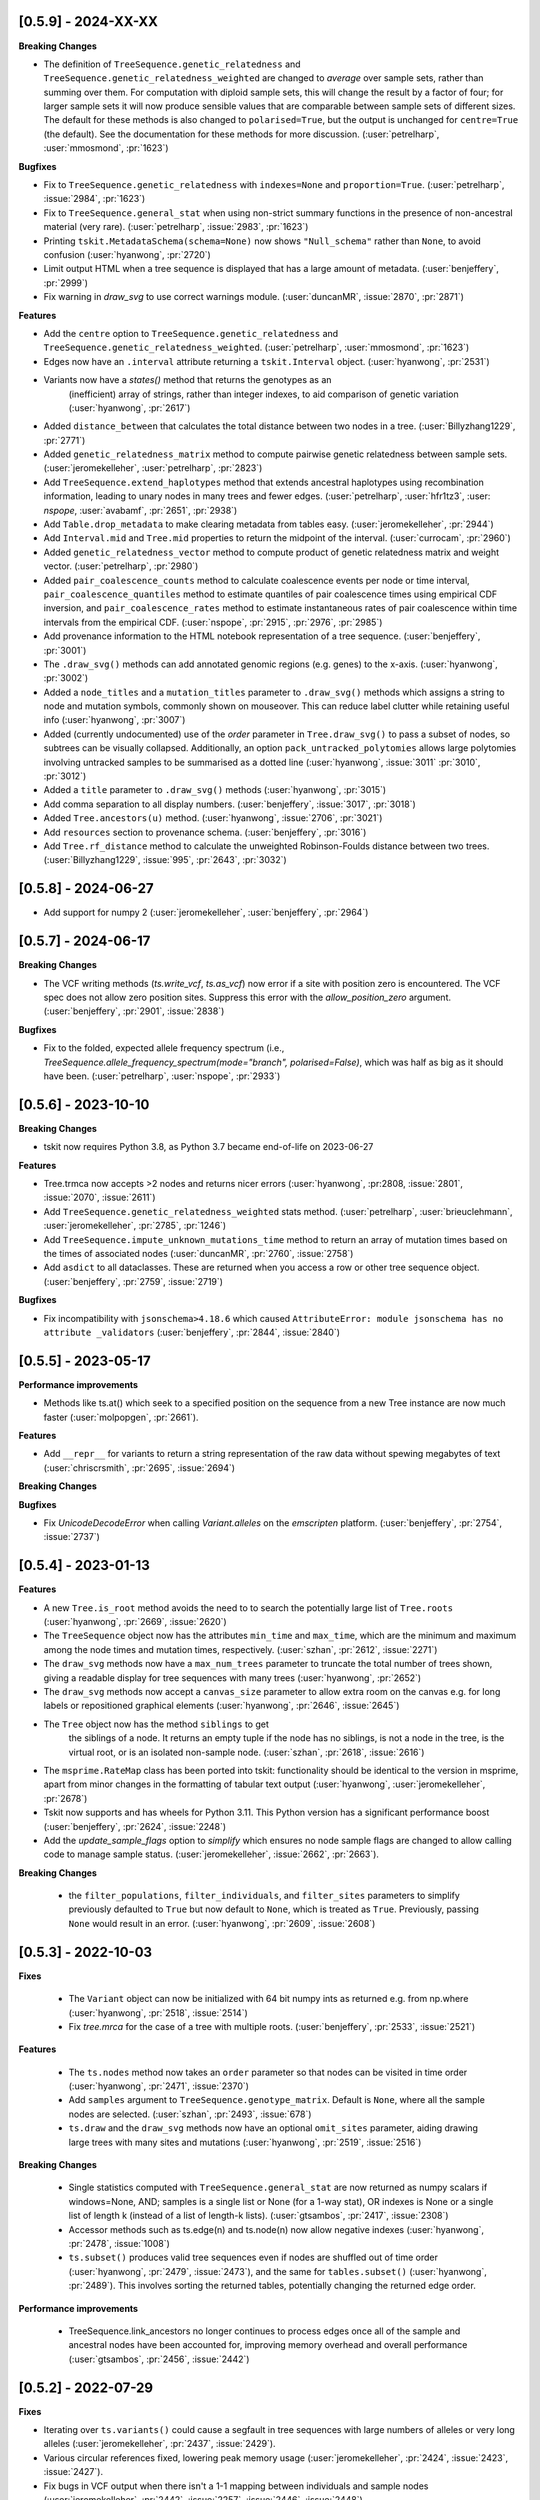 --------------------
[0.5.9] - 2024-XX-XX
--------------------

**Breaking Changes**

- The definition of ``TreeSequence.genetic_relatedness`` and
  ``TreeSequence.genetic_relatedness_weighted`` are changed
  to *average* over sample sets, rather than summing over them.
  For computation with diploid sample sets, this will change the result
  by a factor of four; for larger sample sets it will now produce
  sensible values that are comparable between sample sets of different sizes.
  The default for these methods is also changed to ``polarised=True``,
  but the output is unchanged for ``centre=True`` (the default).
  See the documentation for these methods for more discussion.
  (:user:`petrelharp`, :user:`mmosmond`, :pr:`1623`)

**Bugfixes**

- Fix to ``TreeSequence.genetic_relatedness`` with ``indexes=None`` and
  ``proportion=True``. (:user:`petrelharp`, :issue:`2984`, :pr:`1623`)

- Fix to ``TreeSequence.general_stat`` when using non-strict summary functions
  in the presence of non-ancestral material (very rare).
  (:user:`petrelharp`, :issue:`2983`, :pr:`1623`)

- Printing ``tskit.MetadataSchema(schema=None)`` now shows ``"Null_schema"`` rather
  than ``None``, to avoid confusion (:user:`hyanwong`, :pr:`2720`)

- Limit output HTML when a tree sequence is displayed that has a large amount of metadata.
  (:user:`benjeffery`, :pr:`2999`)

- Fix warning in `draw_svg` to use correct warnings module.
  (:user:`duncanMR`, :issue:`2870`, :pr:`2871`)

**Features**

- Add the ``centre`` option to ``TreeSequence.genetic_relatedness`` and
  ``TreeSequence.genetic_relatedness_weighted``.
  (:user:`petrelharp`, :user:`mmosmond`, :pr:`1623`)

- Edges now have an ``.interval`` attribute returning a ``tskit.Interval`` object.
  (:user:`hyanwong`, :pr:`2531`)

- Variants now have a `states()` method that returns the genotypes as an
   (inefficient) array of strings, rather than integer indexes, to
   aid comparison of genetic variation (:user:`hyanwong`, :pr:`2617`)

- Added ``distance_between`` that calculates the total distance between two nodes in a tree.
  (:user:`Billyzhang1229`, :pr:`2771`)

- Added ``genetic_relatedness_matrix`` method to compute
  pairwise genetic relatedness between sample sets.
  (:user:`jeromekelleher`, :user:`petrelharp`, :pr:`2823`)

- Add ``TreeSequence.extend_haplotypes`` method that extends ancestral haplotypes
  using recombination information, leading to unary nodes in many trees and
  fewer edges. (:user:`petrelharp`, :user:`hfr1tz3`, :user: `nspope`,
  :user:`avabamf`, :pr:`2651`, :pr:`2938`)

- Add ``Table.drop_metadata`` to make clearing metadata from tables easy.
  (:user:`jeromekelleher`, :pr:`2944`)

- Add ``Interval.mid`` and ``Tree.mid`` properties to return the midpoint of the interval.
  (:user:`currocam`, :pr:`2960`)

- Added ``genetic_relatedness_vector`` method to compute product of genetic relatedness
  matrix and weight vector.
  (:user:`petrelharp`, :pr:`2980`)

- Added ``pair_coalescence_counts`` method to calculate coalescence events per node or time
  interval, ``pair_coalescence_quantiles`` method to estimate quantiles of pair
  coalescence times using empirical CDF inversion, and ``pair_coalescence_rates`` method to
  estimate instantaneous rates of pair coalescence within time intervals from the empirical CDF.
  (:user:`nspope`, :pr:`2915`, :pr:`2976`, :pr:`2985`)

- Add provenance information to the HTML notebook representation of a tree sequence.
  (:user:`benjeffery`, :pr:`3001`)

- The ``.draw_svg()`` methods can add annotated genomic regions (e.g. genes) to the
  x-axis. (:user:`hyanwong`, :pr:`3002`)

- Added a ``node_titles`` and a ``mutation_titles`` parameter to ``.draw_svg()`` methods
  which assigns a string to node and mutation symbols, commonly shown on mouseover. This
  can reduce label clutter while retaining useful info (:user:`hyanwong`, :pr:`3007`)

- Added (currently undocumented) use of the `order` parameter in ``Tree.draw_svg()`` to
  pass a subset of nodes, so subtrees can be visually collapsed. Additionally, an option
  ``pack_untracked_polytomies`` allows large polytomies involving untracked samples to
  be summarised as a dotted line (:user:`hyanwong`, :issue:`3011` :pr:`3010`, :pr:`3012`)
  
- Added a ``title`` parameter to ``.draw_svg()`` methods (:user:`hyanwong`, :pr:`3015`)

- Add comma separation to all display numbers. (:user:`benjeffery`, :issue:`3017`, :pr:`3018`)

- Added ``Tree.ancestors(u)`` method. (:user:`hyanwong`, :issue:`2706`, :pr:`3021`)

- Add ``resources`` section to provenance schema. (:user:`benjeffery`, :pr:`3016`)

- Add ``Tree.rf_distance`` method to calculate the unweighted Robinson-Foulds distance
  between two trees. (:user:`Billyzhang1229`, :issue:`995`, :pr:`2643`, :pr:`3032`)


--------------------
[0.5.8] - 2024-06-27
--------------------

- Add support for numpy 2 (:user:`jeromekelleher`, :user:`benjeffery`, :pr:`2964`)


--------------------
[0.5.7] - 2024-06-17
--------------------

**Breaking Changes**

- The VCF writing methods (`ts.write_vcf`, `ts.as_vcf`) now error if a site with
  position zero is encountered. The VCF spec does not allow zero position sites.
  Suppress this error with the `allow_position_zero` argument.
  (:user:`benjeffery`, :pr:`2901`, :issue:`2838`)

**Bugfixes**

- Fix to the folded, expected allele frequency spectrum (i.e.,
  `TreeSequence.allele_frequency_spectrum(mode="branch", polarised=False)`,
  which was half as big as it should have been. (:user:`petrelharp`,
  :user:`nspope`, :pr:`2933`)

--------------------
[0.5.6] - 2023-10-10
--------------------

**Breaking Changes**

- tskit now requires Python 3.8, as Python 3.7 became end-of-life on 2023-06-27

**Features**

- Tree.trmca now accepts >2 nodes and returns nicer errors
  (:user:`hyanwong`, :pr:2808, :issue:`2801`, :issue:`2070`, :issue:`2611`)

- Add ``TreeSequence.genetic_relatedness_weighted`` stats method.
  (:user:`petrelharp`, :user:`brieuclehmann`, :user:`jeromekelleher`,
  :pr:`2785`, :pr:`1246`)

- Add ``TreeSequence.impute_unknown_mutations_time`` method to return an
  array of mutation times based on the times of associated nodes
  (:user:`duncanMR`, :pr:`2760`, :issue:`2758`)

- Add ``asdict`` to all dataclasses. These are returned when you access a row or
  other tree sequence object. (:user:`benjeffery`, :pr:`2759`, :issue:`2719`)

**Bugfixes**

- Fix incompatibility with ``jsonschema>4.18.6`` which caused
  ``AttributeError: module jsonschema has no attribute _validators``
  (:user:`benjeffery`, :pr:`2844`, :issue:`2840`)

--------------------
[0.5.5] - 2023-05-17
--------------------

**Performance improvements**

- Methods like ts.at() which seek to a specified position on the sequence from
  a new Tree instance are now much faster (:user:`molpopgen`, :pr:`2661`).

**Features**

- Add ``__repr__`` for variants to return a string representation of the raw data
  without spewing megabytes of text (:user:`chriscrsmith`, :pr:`2695`, :issue:`2694`)

**Breaking Changes**

**Bugfixes**

- Fix `UnicodeDecodeError` when calling `Variant.alleles` on the `emscripten` platform.
  (:user:`benjeffery`, :pr:`2754`, :issue:`2737`)

--------------------
[0.5.4] - 2023-01-13
--------------------

**Features**

- A new ``Tree.is_root`` method avoids the need to to search the potentially
  large list of ``Tree.roots`` (:user:`hyanwong`, :pr:`2669`, :issue:`2620`)

- The ``TreeSequence`` object now has the attributes ``min_time`` and ``max_time``,
  which are the minimum and maximum among the node times and mutation times,
  respectively. (:user:`szhan`, :pr:`2612`, :issue:`2271`)

- The ``draw_svg`` methods now have a ``max_num_trees`` parameter to truncate
  the total number of trees shown, giving a readable display for tree
  sequences with many trees (:user:`hyanwong`, :pr:`2652`)

- The ``draw_svg`` methods now accept a ``canvas_size`` parameter to allow
  extra room on the canvas e.g. for long labels or repositioned graphical
  elements (:user:`hyanwong`, :pr:`2646`, :issue:`2645`)

- The ``Tree`` object now has the method ``siblings`` to get
   the siblings of a node. It returns an empty tuple if the node
   has no siblings, is not a node in the tree, is the virtual root,
   or is an isolated non-sample node.
   (:user:`szhan`, :pr:`2618`, :issue:`2616`)

- The ``msprime.RateMap`` class has been ported into tskit: functionality should
  be identical to the version in msprime, apart from minor changes in the formatting
  of tabular text output (:user:`hyanwong`, :user:`jeromekelleher`, :pr:`2678`)

- Tskit now supports and has wheels for Python 3.11. This Python version has a significant
  performance boost (:user:`benjeffery`, :pr:`2624`, :issue:`2248`)

- Add the `update_sample_flags` option to `simplify` which ensures
  no node sample flags are changed to allow calling code to manage sample status.
  (:user:`jeromekelleher`, :issue:`2662`, :pr:`2663`).

**Breaking Changes**

 - the ``filter_populations``, ``filter_individuals``, and ``filter_sites``
   parameters to simplify previously defaulted to ``True`` but now default
   to ``None``, which is treated as ``True``. Previously, passing ``None``
   would result in an error. (:user:`hyanwong`, :pr:`2609`, :issue:`2608`)

--------------------
[0.5.3] - 2022-10-03
--------------------

**Fixes**

 - The ``Variant`` object can now be initialized with 64 bit numpy ints as
   returned e.g. from np.where (:user:`hyanwong`, :pr:`2518`, :issue:`2514`)

 - Fix `tree.mrca` for the case of a tree with multiple roots.
   (:user:`benjeffery`, :pr:`2533`, :issue:`2521`)

**Features**

 - The ``ts.nodes`` method now takes an ``order`` parameter so that nodes
   can be visited in time order (:user:`hyanwong`, :pr:`2471`, :issue:`2370`)

 - Add ``samples`` argument to ``TreeSequence.genotype_matrix``.
   Default is ``None``, where all the sample nodes are selected.
   (:user:`szhan`, :pr:`2493`, :issue:`678`)

 - ``ts.draw`` and the ``draw_svg`` methods now have an optional ``omit_sites``
   parameter, aiding drawing large trees with many sites and mutations
   (:user:`hyanwong`, :pr:`2519`, :issue:`2516`)

**Breaking Changes**

 - Single statistics computed with ``TreeSequence.general_stat`` are now
   returned as numpy scalars if windows=None, AND; samples is a single
   list or None (for a 1-way stat), OR indexes is None or a single list of
   length k (instead of a list of length-k lists).
   (:user:`gtsambos`, :pr:`2417`, :issue:`2308`)

 - Accessor methods such as ts.edge(n) and ts.node(n) now allow negative
   indexes (:user:`hyanwong`, :pr:`2478`, :issue:`1008`)

 - ``ts.subset()`` produces valid tree sequences even if nodes are shuffled
   out of time order (:user:`hyanwong`, :pr:`2479`, :issue:`2473`), and the
   same for ``tables.subset()`` (:user:`hyanwong`, :pr:`2489`). This involves
   sorting the returned tables, potentially changing the returned edge order.

**Performance improvements**

 - TreeSequence.link_ancestors no longer continues to process edges once all
   of the sample and ancestral nodes have been accounted for, improving memory
   overhead and overall performance
   (:user:`gtsambos`, :pr:`2456`, :issue:`2442`)

--------------------
[0.5.2] - 2022-07-29
--------------------

**Fixes**

- Iterating over ``ts.variants()`` could cause a segfault in tree sequences
  with large numbers of alleles or very long alleles
  (:user:`jeromekelleher`, :pr:`2437`, :issue:`2429`).

- Various circular references fixed, lowering peak memory usage
  (:user:`jeromekelleher`, :pr:`2424`, :issue:`2423`, :issue:`2427`).

- Fix bugs in VCF output when there isn't a 1-1 mapping between individuals
  and sample nodes (:user:`jeromekelleher`, :pr:`2442`, :issue:`2257`,
  :issue:`2446`, :issue:`2448`).

**Performance improvements**

- TreeSequence.site position search performance greatly improved, with much lower
  memory overhead (:user:`jeromekelleher`, :pr:`2424`).

- TreeSequence.samples time/population search performance greatly improved, with
  much lower memory overhead (:user:`jeromekelleher`, :pr:`2424`, :issue:`1916`).

- The ``timeasc`` and ``timedesc`` orders for ``Tree.nodes`` have much
  improved performance and lower memory overhead
  (:user:`jeromekelleher`, :pr:`2424`, :issue:`2423`).

**Features**

- Variant objects now have a ``.num_missing`` attribute and ``.counts()`` and
  ``.frequencies`` methods (:user:`hyanwong`, :issue:`2390` :pr:`2393`).

- Add the `Tree.num_lineages(t)` method to return the number of lineages present
  at time t in the tree (:user:`jeromekelleher`, :issue:`386`, :pr:`2422`)

- Efficient array access to table data now provided via attributes like
  `TreeSequence.nodes_time`, etc (:user:`jeromekelleher`, :pr:`2424`).

**Breaking Changes**

- Previously, accessing (e.g.) ``tables.edges`` returned a different instance of
  EdgeTable each time. This has been changed to return the same instance
  for the lifetime of a given TableCollection instance. This is technically
  a breaking change, although it's difficult to see how code would depend
  on the property that (e.g.) ``tables.edges is not tables.edges``.
  (:user:`jeromekelleher`, :pr:`2441`, :issue:`2080`).


--------------------
[0.5.1] - 2022-07-14
--------------------

**Fixes**

- Copies of a `Variant` object would cause a segfault when ``.samples`` was accessed.
  (:user:`benjeffery`, :issue:`2400`, :pr:`2401`)


**Changes**

- Tables in a table collection can be replaced using the replace_with method
  (:user:`hyanwong`, :issue:`1489` :pr:`2389`)

- SVG drawing routines now return a special string object that is automatically
  rendered in a Jupyter notebook (:user:`hyanwong`, :pr:`2377`)

**Features**

- New ``Site.alleles()`` method (:user:`hyanwong`, :issue:`2380`, :pr:`2385`)

- The ``variants()``, ``haplotypes()`` and ``alignments()`` methods can now
  take a list of sample ids and a left and right position, to restrict the
  size of the output (:user:`hyanwong`, :issue:`2092`, :pr:`2397`)


--------------------
[0.5.0] - 2022-06-22
--------------------

**Changes**

- A ``min_time`` parameter in ``draw_svg`` enables the youngest node as the y axis min
  value, allowing negative times.
  (:user:`hyanwong`, :issue:`2197`, :pr:`2215`)

- ``VcfWriter.write`` now prints the site ID of variants in the ID field of the
  output VCF files.
  (:user:`roohy`, :issue:`2103`, :pr:`2107`)

- Make dumping of tables and tree sequences to disk a zero-copy operation.
  (:user:`benjeffery`, :issue:`2111`, :pr:`2124`)

- Add ``copy`` argument to ``TreeSequence.variants`` which if False reuses the
  returned ``Variant`` object for improved performance. Defaults to True.
  (:user:`benjeffery`, :issue:`605`, :pr:`2172`)

- ``tree.mrca`` now takes 2 or more arguments and gives the common ancestor of them all.
  (:user:`savitakartik`, :issue:`1340`, :pr:`2121`)

- Add a ``edge`` attribute to the ``Mutation`` class that gives the ID of the
  edge that the mutation falls on.
  (:user:`jeromekelleher`, :issue:`685`, :pr:`2279`).

- Add the ``TreeSequence.split_edges`` operation which inserts nodes into
  edges at a specific time.
  (:user:`jeromekelleher`, :issue:`2276`, :pr:`2296`).

- Add the ``TreeSequence.decapitate`` (and closely related
  ``TableCollection.delete_older``) operation to remove topology and mutations
  older than a give time.
  (:user:`jeromekelleher`, :issue:`2236`, :pr:`2302`, :pr:`2331`).

- Add the ``TreeSequence.individuals_time`` and ``TreeSequence.individuals_population``
  methods to return arrays of per-individual times and populations, respectively.
  (:user:`petrelharp`, :issue:`1481`, :pr:`2298`).

- Add the ``sample_mask`` and ``site_mask`` to ``write_vcf`` to allow parts
  of an output VCF to be omitted or marked as missing data. Also add the
  ``as_vcf`` convenience function, to return VCF as a string.
  (:user:`jeromekelleher`, :pr:`2300`).

- Add support for missing data to ``write_vcf``, and add the ``isolated_as_missing``
  argument. (:user:`jeromekelleher`, :pr:`2329`, :issue:`447`).

- Add ``Tree.num_children_array`` and ``Tree.num_children``. Returns the counts of
  the number of child nodes for each or a single node in the tree respectively.
  (:user:`GertjanBisschop`, :issue:`2318`, :issue:`2319`, :pr:`2332`)

- Add ``Tree.path_length``.
  (:user:`jeremyguez`, :issue:`2249`, :pr:`2259`).

- Add B1 tree balance index.
  (:user:`jeremyguez`, :user:`jeromekelleher`, :issue:`2251`, :pr:`2281`, :pr:`2346`).

- Add B2 tree balance index.
  (:user:`jeremyguez`, :user:`jeromekelleher`, :issue:`2252`, :pr:`2353`, :pr:`2354`).

- Add Sackin tree imbalance index.
  (:user:`jeremyguez`, :user:`jeromekelleher`, :pr:`2246`, :pr:`2258`).

- Add Colless tree imbalance index.
  (:user:`jeremyguez`, :user:`jeromekelleher`, :issue:`2250`, :pr:`2266`, :pr:`2344`).

- Add ``direction`` argument to ``TreeSequence.edge_diffs``, allowing iteration
  over diffs in the reverse direction. NOTE: this comes with a ~10% performance
  regression as the implementation was moved from C to Python for simplicity
  and maintainability. Please open an issue if this affects your application.
  (:user:`jeromekelleher`, :user:`benjeffery`, :pr:`2120`).

- Add ``Tree.edge_array`` and ``Tree.edge``. Returns the edge id of the edge encoding
  the relationship of each node with its parent.
  (:user:`GertjanBisschop`, :issue:`2361`, :pr:`2357`)

- Add ``position`` argument to ``TreeSequence.site``. Returns a ``Site`` object if there is
  one at the specified position. If not, it raises ``ValueError``.
  (:user:`szhan`, :issue:`2234`, :pr:`2235`)

**Breaking Changes**

- The JSON metadata codec now interprets the empty string as an empty object. This means
  that applying a schema to an existing table will no longer necessitate modifying the
  existing rows. (:user:`benjeffery`, :issue:`2064`, :pr:`2104`)

- Remove the previously deprecated ``as_bytes`` argument to ``TreeSequence.variants``.
  If you need genotypes in byte form this can be done following the code in the
  ``to_macs`` method on line ``5573`` of ``trees.py``.
  This argument was initially deprecated more than 3 years ago when the code was part of
  ``msprime``.
  (:user:`benjeffery`, :issue:`605`, :pr:`2172`)

- Arguments after ``ploidy`` in ``write_vcf`` marked as keyword only
  (:user:`jeromekelleher`, :pr:`2329`, :issue:`2315`).

- When metadata equal to ``b''`` is printed to text or HTML tables it will render as
  an empty string rather than ``"b''"``. (:user:`hyanwong`, :issue:`2349`, :pr:`2351`)

----------------------
[0.4.1] - 2022-01-11
----------------------

**Changes**

- ``TableCollection.name_map`` has been deprecated in favour of ``table_name_map``.
  (:user:`benjeffery`, :issue:`1981`, :pr:`2086`)


**Fixes**

- ``TreeSequence.dump_text`` now prints decoded metadata if there is a schema.
  (:user:`benjeffery`, :issue:`1860`, :issue:`1527`)

- Add missing ``ReferenceSequence.__eq__`` method.
  (:user:`benjeffery`, :issue:`2063`, :pr:`2085`)


----------------------
[0.4.0] - 2021-12-10
----------------------

**Breaking changes**

- The ``Tree.num_nodes`` method is now deprecated with a warning, because it confusingly
  returns the number of nodes in the entire tree sequence, rather than in the tree. Text
  summaries of trees (e.g. ``str(tree)``) now return the number of nodes in the tree,
  not in the entire tree sequence (:user:`hyanwong`, :issue:`1966` :pr:`1968`)

- The CLI ``info`` command now gives more detailed information on the tree sequence
  (:user:`benjeffery`, :pr:`1611`)

- 64 bits are now used to store the sizes of ragged table columns such as metadata,
  allowing them to hold more data. This change is fully backwards and forwards compatible
  for all tree-sequences whose ragged column sizes fit into 32 bits. New tree-sequences with
  large offset arrays that require 64 bits will fail to load in previous versions with
  error ``_tskit.FileFormatError: An incompatible type for a column was found in the
  file``.
  (:user:`jeromekelleher`, :issue:`343`, :issue:`1527`, :issue:`1528`, :issue:`1530`,
  :issue:`1554`, :issue:`1573`, :issue:`1589`,:issue:`1598`,:issue:`1628`, :pr:`1571`,
  :pr:`1579`, :pr:`1585`, :pr:`1590`, :pr:`1602`, :pr:`1618`, :pr:`1620`, :pr:`1652`).

- The Tree class now conceptually has an extra node, the "virtual root" whose
  children are the roots of the tree. The quintuply linked tree arrays
  (parent_array, left_child_array, right_child_array, left_sib_array and right_sib_array)
  all have one extra element.
  (:user:`jeromekelleher`, :issue:`1691`, :pr:`1704`).

- Tree traversal orders returned by the ``nodes`` method have changed when there
  are multiple roots. Previously orders were defined locally for each root, but
  are now globally across all roots. (:user:`jeromekelleher`, :pr:`1704`).

- Individuals are no longer guaranteed or required to be topologically sorted in a tree sequence.
  ``TableCollection.sort`` no longer sorts individuals.
  (:user:`benjeffery`, :issue:`1774`, :pr:`1789`)

- Metadata encoding errors now raise ``MetadataEncodingError``
  (:user:`benjeffery`, :issue:`1505`, :pr:`1827`).

- For ``TreeSequence.samples`` all arguments after ``population`` are now keyword only
  (:user:`benjeffery`, :issue:`1715`, :pr:`1831`).

- Remove the method ``TreeSequence.to_nexus`` and replace with ``TreeSequence.as_nexus``.
  As the old method was not generating standards-compliant output, it seems unlikely
  that it was used by anyone. Calls to ``to_nexus`` will result in a
  NotImplementedError, informing users of the change. See below for details on
  ``as_nexus``.

- Change default value for ``missing_data_char`` in the ``TreeSequence.haplotypes``
  method from "-" to "N". This is a more idiomatic usage to indicate
  missing data rather than a gap in an alignment. (:user:`jeromekelleher`,
  :issue:`1893`, :pr:`1894`)

**Features**

- Add the ``ibd_segments`` method and associated classes to compute, summarise
  and store segments of identity by descent from a tree sequence
  (:user:`gtsambos`, :user:`jeromekelleher`).

- Allow skipping of site and mutation tables in ``TableCollection.sort``
  (:user:`benjeffery`, :issue:`1475`, :pr:`1826`).

- Add ``TableCollection.sort_individuals`` to sort the individuals as this is no longer done by the
  default sort (:user:`benjeffery`, :issue:`1774`, :pr:`1789`).

- Add ``__setitem__`` to all tables allowing single rows to be updated. For example
  ``tables.nodes[0] = tables.nodes[0].replace(flags=tskit.NODE_IS_SAMPLE)``
  (:user:`jeromekelleher`, :user:`benjeffery`, :issue:`1545`, :pr:`1600`).

- Added a new parameter ``time`` to ``TreeSequence.samples()`` allowing to select
  samples at a specific time point or time interval.
  (:user:`mufernando`, :user:`petrelharp`, :issue:`1692`, :pr:`1700`)

- Add ``table.metadata_vector`` to all table classes to allow easy extraction of a single
  metadata key into an array
  (:user:`petrelharp`, :issue:`1676`, :pr:`1690`).

- Add ``time_units`` to ``TreeSequence`` to describe the units of the time dimension of the
  tree sequence. This is then used to generate an error if ``time_units`` is ``uncalibrated`` when
  using the branch lengths in statistics. (:user:`benjeffery`, :issue:`1644`, :pr:`1760`, :pr:`1832`)

- Add the ``virtual_root`` property to the Tree class (:user:`jeromekelleher`, :pr:`1704`).

- Add the ``num_edges`` property to the Tree class (:user:`jeromekelleher`, :pr:`1704`).

- Improved performance for tree traversal methods in the ``nodes`` iterator.
  Roughly a 10X performance increase for "preorder", "postorder", "timeasc"
  and "timedesc" (:user:`jeromekelleher`, :pr:`1704`).

- Substantial performance improvement for ``Tree.total_branch_length``
  (:user:`jeromekelleher`, :issue:`1794` :pr:`1799`)

- Add the ``discrete_genome`` property to the TreeSequence class which is true if
  all coordinates are discrete (:user:`jeromekelleher`, :issue:`1144`, :pr:`1819`)

- Add a ``random_nucleotides`` function. (user:`jeromekelleher`, :pr:`1825`)

- Add the ``TreeSequence.alignments`` method. (user:`jeromekelleher`, :pr:`1825`)

- Add alignment export in the FASTA and nexus formats using the
  ``TreeSequence.write_nexus`` and ``TreeSequence.write_fasta`` methods.
  (:user:`jeromekelleher`, :user:`hyanwong`, :pr:`1894`)

- Add the ``discrete_time`` property to the TreeSequence class which is true if
  all time coordinates are discrete or unknown (:user:`benjeffery`, :issue:`1839`, :pr:`1890`)

- Add the ``skip_tables`` option to ``load`` to support only loading
  top-level information from a file. Also add the ``ignore_tables`` option to
  ``TableCollection.equals`` and ``TableCollection.assert_equals`` to
  compare only top-level information. (:user:`clwgg`, :pr:`1882`, :issue:`1854`).

- Add the ``skip_reference_sequence`` option to ``load``. Also add the
  ``ignore_reference_sequence`` option ``equals`` to compare two table
  collections without comparing their reference sequence. (:user:`clwgg`,
  :pr:`2019`, :issue:`1971`).

- tskit now supports python 3.10 (:user:`benjeffery`, :issue:`1895`, :pr:`1949`)


**Fixes**

- `dump_tables` omitted individual parents. (:user:`benjeffery`, :issue:`1828`, :pr:`1884`)

- Add the ``Tree.as_newick`` method and deprecate ``Tree.newick``. The
  ``as_newick`` method by default labels samples with the pattern ``"n{node_id}"``
  which is much more useful that the behaviour of ``Tree.newick`` (which mimics
  ``ms`` output). (:user:`jeromekelleher`, :issue:`1671`, :pr:`1838`.)

- Add the ``as_nexus`` and ``write_nexus`` methods to the TreeSequence class,
  replacing the broken ``to_nexus`` method (see above). This uses the same
  sample labelling pattern as ``as_newick``.
  (:user:`jeetsukumaran`, :user:`jeromekelleher`, :issue:`1785`, :pr:`1835`,
  :pr:`1836`, :pr:`1838`)

- `load_text` created additional populations even if the population table was specified,
  and didn't strip newlines from input text (:user:`hyanwong`, :issue:`1909`, :pr:`1910`)


--------------------
[0.3.7] - 2021-07-08
--------------------

**Features**

- ``map_mutations`` now allows the ancestral state to be specified
  (:user:`hyanwong`, :user:`jeromekelleher`, :issue:`1542`, :pr:`1550`)

--------------------
[0.3.6] - 2021-05-14
--------------------

**Breaking changes**

- ``Mutation.position`` and ``Mutation.index`` which were deprecated in 0.2.2 (Sep '19) have
  been removed.

**Features**

- Add direct, copy-free access to the arrays representing the quintuply-linked structure
  of ``Tree`` (e.g. ``left_child_array``). Allows performant algorithms over the tree
  structure using, for example, numba
  (:user:`jeromekelleher`, :issue:`1299`, :pr:`1320`).

- Add fancy indexing to tables. E.g. ``table[6:86]`` returns a new table with the
  specified rows. Supports slices, index arrays and boolean masks
  (:user:`benjeffery`, :issue:`1221`, :pr:`1348`, :pr:`1342`).

- Add ``Table.append`` method for adding rows from classes such as ``SiteTableRow`` and
  ``Site`` (:user:`benjeffery`, :issue:`1111`, :pr:`1254`).

- SVG visualization of a tree sequence can be restricted to displaying between left
  and right genomic coordinates using the ``x_lim`` parameter. The default settings
  now mean that if the left or right flanks of a tree sequence are entirely empty,
  these regions will not be plotted in the SVG (:user:`hyanwong`, :pr:`1288`).

- SVG visualization of a single tree allows all mutations on an edge to be plotted
  via the ``all_edge_mutations`` param (:user:`hyanwong`,:issue:`1253`, :pr:`1258`).

- Entity classes such as ``Mutation``, ``Node`` are now python dataclasses
  (:user:`benjeffery`, :pr:`1261`).

- Metadata decoding for table row access is now lazy (:user:`benjeffery`, :pr:`1261`).

- Add html notebook representation for ``Tree`` and change ``Tree.__str__`` from dict
  representation to info table. (:user:`benjeffery`, :issue:`1269`, :pr:`1304`).

- Improve display of tables when ``print``ed, limiting lines set via
  ``tskit.set_print_options`` (:user:`benjeffery`,:issue:`1270`, :pr:`1300`).

- Add ``Table.assert_equals`` and ``TableCollection.assert_equals`` which give an exact
  report of any differences. (:user:`benjeffery`,:issue:`1076`, :pr:`1328`)

**Changes**

- In drawing methods ``max_tree_height`` and ``tree_height_scale`` have been deprecated
  in favour of ``max_time`` and ``time_scale``
  (:user:`benjeffery`,:issue:`1262`, :pr:`1331`).

**Fixes**

- Tree sequences were not properly init'd after unpickling
  (:user:`benjeffery`, :issue:`1297`, :pr:`1298`)

--------------------
[0.3.5] - 2021-03-16
--------------------

**Features**

- SVG visualization plots mutations at the correct time, if it exists, and a y-axis,
  with label can be drawn. Both x- and y-axes can be plotted on trees as well as
  tree sequences (:user:`hyanwong`,:issue:`840`, :issue:`580`, :pr:`1236`)

- SVG visualization now uses squares for sample nodes and red crosses for mutations,
  with the site/mutation positions marked on the x-axis. Additionally, an x-axis
  label can be set (:user:`hyanwong`,:issue:`1155`, :issue:`1194`, :pr:`1182`, :pr:`1213`)

- Add ``parents`` column to the individual table to allow recording of pedigrees
  (:user:`ivan-krukov`, :user:`benjeffery`, :issue:`852`, :pr:`1125`, :pr:`866`, :pr:`1153`, :pr:`1177`, :pr:`1192` :pr:`1199`).

- Added ``Tree.generate_random_binary`` static method to create random
  binary trees (:user:`hyanwong`, :user:`jeromekelleher`, :pr:`1037`).

- Change the default behaviour of Tree.split_polytomies to generate
  the shortest possible branch lengths instead of a fixed epsilon of
  1e-10. (:user:`jeromekelleher`, :issue:`1089`, :pr:`1090`)

- Default value metadata in ``add_row`` functions is now schema-dependant, so that
  ``metadata={}`` is no longer needed as an argument when a schema is present
  (:user:`benjeffery`, :issue:`1084`).

- ``default`` in metadata schemas is used to fill in missing values when encoding for
  the struct codec. (:user:`benjeffery`, :issue:`1073`, :pr:`1116`).

- Added ``canonical`` option to table collection sorting (:user:`mufernando`,
  :user:`petrelharp`, :issue:`705`)

- Added various arguments to ``TreeSequence.subset``, to allow for stable
  population indexing and lossless node reordering with subset.
  (:user:`petrelharp`, :pr:`1097`)

**Changes**

- Allow mutations that have the same derived state as their parent mutation.
  (:user:`benjeffery`, :issue:`1180`, :pr:`1233`)

- File minor version change to support individual parents

**Breaking changes**

- tskit now requires Python 3.7 (:user:`benjeffery`, :pr:`1235`)

--------------------
[0.3.4] - 2020-12-02
--------------------

Minor bugfix release.


**Bugfixes**

- Reinstate the unused zlib_compression option to tskit.dump, as msprime < 1.0
  still uses it (:user:`jeromekelleher`, :issue:`1067`).

--------------------
[0.3.3] - 2020-11-27
--------------------

**Features**

- Add ``TreeSequence.genetic_relatedness`` for calculating genetic relatedness between
  pairs of sets of nodes (:user:`brieuclehmann`, :issue:`1021`, :pr:`1023`, :issue:`974`,
  :issue:`973`, :pr:`898`).

- Expose ``TreeSequence.coiterate()`` method to allow iteration over 2 sequences
  simultaneously, aiding comparison of trees from two sequences
  (:user:`jeromekelleher`, :user:`hyanwong`, :issue:`1021`, :pr:`1022`).

- tskit is now supported on, and has wheels for, python3.9
  (:user:`benjeffery`, :issue:`982`, :pr:`907`).

- ``Tree.newick()`` now has extra option ``include_branch_lengths`` to allow branch
  lengths to be omitted (:user:`hyanwong`, :pr:`931`).

- Added ``Tree.generate_star`` static method to create star-topologies (:user:`hyanwong`,
  :pr:`934`).

- Added ``Tree.generate_comb`` and ``Tree.generate_balanced`` methods to create
  example trees. (:user:`jeromekelleher`, :pr:`1026`).

- Added ``equals`` method to TreeSequence, TableCollection and each of the tables which
  provides more flexible equality comparisons, for example, allowing
  users to ignore metadata or provenance in the comparison
  (:user:`mufernando`, :user:`jeromekelleher`, :issue:`896`, :pr:`897`,
  :issue:`913`, :pr:`917`).

- Added ``__eq__`` to TreeSequence
  (:user:`benjeffery`, :issue:`1011`, :pr:`1020`).

- ``ts.dump`` and ``tskit.load`` now support reading and writing file objects such as
  FIFOs and sockets (:user:`benjeffery`, :issue:`657`, :pr:`909`).

- Added ``tskit.write_ms`` for writing to MS format
  (:user:`saurabhbelsare`, :issue:`727`, :pr:`854`).

- Added ``TableCollection.indexes`` for access to the edge insertion/removal order indexes
  (:user:`benjeffery`, :issue:`4`, :pr:`916`).

- The dictionary representation of a TableCollection now contains its index
  (:user:`benjeffery`, :issue:`870`, :pr:`921`).

- Added ``TreeSequence._repr_html_`` for use in jupyter notebooks
  (:user:`benjeffery`, :issue:`872`, :pr:`923`).

- Added ``TreeSequence.__str__`` to display a summary for terminal usage
  (:user:`benjeffery`, :issue:`938`, :pr:`985`).

- Added ``TableCollection.dump`` and ``TableCollection.load``. This allows table
  collections that are not valid tree sequences to be manipulated
  (:user:`benjeffery`, :issue:`14`, :pr:`986`).

- Added ``nbytes`` method to tables, ``TableCollection`` and ``TreeSequence`` which
  reports the size in bytes of those objects
  (:user:`jeromekelleher`, :user:`benjeffery`, :issue:`54`, :pr:`871`).

- Added ``TableCollection.clear`` to clear data table rows and optionally
  provenances, table schemas and tree-sequence level metadata and schema
  (:user:`benjeffery`, :issue:`929`, :pr:`1001`).

**Bugfixes**

- ``LightWeightTableCollection.asdict`` and ``TableCollection.asdict`` now return copies
  of arrays (:user:`benjeffery`, :issue:`1025`, :pr:`1029`).

- The ``map_mutations`` method previously used the Fitch parsimony method, but this
  does not produce parsimonious results on non-binary trees. We now now use the
  Hartigan parsimony algorithm, which does (:user:`jeromekelleher`,
  :issue:`987`, :pr:`1030`).

- The ``flag`` argument to tables' ``add_row`` was treating the value as signed
  (:user:`benjeffery`, :issue:`1027`, :pr:`1031`).

**Breaking changes**

- The argument to ``ts.dump`` and ``tskit.load`` has been renamed `file` from `path`.
- All arguments to ``Tree.newick()`` except precision are now keyword-only.
- Renamed ``ts.trait_regression`` to ``ts.trait_linear_model``.

--------------------
[0.3.2] - 2020-09-29
--------------------

**Breaking changes**

- The argument order of ``Tree.unrank`` and ``combinatorics.num_labellings`` now
  positions the number of leaves before the tree rank
  (:user:`daniel-goldstein`, :issue:`950`, :pr:`978`)

- Change several methods (``simplify()``, ``trees()``, ``Tree()``) so most parameters
  are keyword only, not positional. This allows reordering of parameters, so
  that deprecated parameters can be moved, and the parameter order in similar functions,
  e.g. ``TableCollection.simplify`` and ``TreeSequence.simplify()`` can be made
  consistent (:user:`hyanwong`, :issue:`374`, :issue:`846`, :pr:`851`)


**Features**

- Add ``split_polytomies`` method to the Tree class
  (:user:`hyanwong`, :user:`jeromekelleher`, :issue:`809`, :pr:`815`)

- Tree accessor functions (e.g. ``ts.first()``, ``ts.at()`` pass extra parameters such as
  ``sample_indexes`` to the underlying ``Tree`` constructor; also ``root_threshold`` can
  be specified when calling ``ts.trees()`` (:user:`hyanwong`, :issue:`847`, :pr:`848`)

- Genomic intervals returned by python functions are now namedtuples, allowing ``.left``
  ``.right`` and ``.span`` usage (:user:`hyanwong`, :issue:`784`, :pr:`786`, :pr:`811`)

- Added ``include_terminal`` parameter to edge diffs iterator, to output the last edges
  at the end of a tree sequence (:user:`hyanwong`, :issue:`783`, :pr:`787`)

- :issue:`832` - Add ``metadata_bytes`` method to allow access to raw
  TableCollection metadata (:user:`benjeffery`, :pr:`842`)

- New ``tree.is_isolated(u)`` method (:user:`hyanwong`, :pr:`443`).

- ``tskit.is_unknown_time`` can now check arrays. (:user:`benjeffery`, :pr:`857`).

--------------------
[0.3.1] - 2020-09-04
--------------------

**Bugfixes**

- :issue:`823` - Fix mutation time error when using
  ``simplify(keep_input_roots=True)`` (:user:`petrelharp`, :pr:`823`).

- :issue:`821` - Fix mutation rows with unknown time never being
  equal (:user:`petrelharp`, :pr:`822`).

--------------------
[0.3.0] - 2020-08-27
--------------------

Major feature release for metadata schemas, set-like operations, mutation times,
SVG drawing improvements and many others.

**Breaking changes**

- The default display order for tree visualisations has been changed to ``minlex``
  (see below) to stabilise the node ordering and to make trees more readily
  comparable. The old behaviour is still available with ``order="tree"``.

- File system operations such as dump/load now raise an appropriate OSError
  instead of ``tskit.FileFormatError``. Loading from an empty file now raises
  and ``EOFError``.

- Bad tree topologies are detected earlier, so that it is no longer possible
  to create a ``TreeSequence`` object which contains a parent with contradictory
  children on an interval. Previously an error was thrown when some operation
  building the trees was attempted (:user:`jeromekelleher`, :pr:`709`).

- The ``TableCollection object`` no longer implements the iterator protocol.
  Previously ``list(tables)`` returned a sequence of (table_name, table_instance)
  tuples. This has been replaced with the more intuitive and future-proof
  ``TableCollection.name_map`` and ``TreeSequence.tables_dict`` attributes, which
  perform the same function (:user:`jeromekelleher`, :issue:`500`,
  :pr:`694`).

- The arguments to ``TreeSequence.genotype_matrix``, ``TreeSequence.haplotypes``
  and ``TreeSequence.variants`` must now be keyword arguments, not positional. This
  is to support the change from ``impute_missing_data`` to ``isolated_as_missing``
  in the arguments to these methods. (:user:`benjeffery`, :issue:`716`, :pr:`794`)

**New features**

- New methods to perform set operations on TableCollections and TreeSequences.
  ``TableCollection.subset`` subsets and reorders table collections by nodes
  (:user:`mufernando`, :user:`petrelharp`, :pr:`663`, :pr:`690`).
  ``TableCollection.union`` forms the node-wise union of two table collections
  (:user:`mufernando`, :user:`petrelharp`, :issue:`381` :pr:`623`).

- Mutations now have an optional double-precision floating-point ``time`` column.
  If not specified, this defaults to a particular ``NaN`` value (``tskit.UNKNOWN_TIME``)
  indicating that the time is unknown. For a tree sequence to be considered valid
  it must meet new criteria for mutation times, see :ref:`sec_mutation_requirements`.
  Also added function ``TableCollection.compute_mutation_times``. Table sorting orders
  mutations by non-increasing time per-site, which is also a requirement for a valid tree
  sequence (:user:`benjeffery`, :pr:`672`).

- Add support for trees with internal samples for the Kendall-Colijn tree distance
  metric. (:user:`daniel-goldstein`, :pr:`610`)

- Add background shading to SVG tree sequences to reflect tree position along the
  sequence (:user:`hyanwong`, :pr:`563`).

- Tables with a metadata column now have a ``metadata_schema`` that is used to
  validate and encode metadata that is passed to ``add_row`` and decode metadata
  on calls to ``table[j]`` and e.g. ``tree_sequence.node(j)`` See :ref:`sec_metadata`
  (:user:`benjeffery`, :pr:`491`, :pr:`542`, :pr:`543`, :pr:`601`).

- The tree-sequence now has top-level metadata with a schema
  (:user:`benjeffery`, :pr:`666`, :pr:`644`, :pr:`642`).

- Add classes to SVG drawings to allow easy adjustment and styling, and document the new
  ``tskit.Tree.draw_svg()`` and ``tskit.TreeSequence.draw_svg()`` methods. This also fixes
  :issue:`467` for duplicate SVG entity ``id`` s in Jupyter notebooks
  (:user:`hyanwong`, :pr:`555`).

- Add a ``to_nexus`` function that outputs a tree sequence in Nexus format
  (:user:`saunack`, :pr:`550`).

- Add extension of Kendall-Colijn tree distance metric for tree sequences
  computed by ``TreeSequence.kc_distance``
  (:user:`daniel-goldstein`, :pr:`548`).

- Add an optional node traversal order in ``tskit.Tree`` that uses the minimum
  lexicographic order of leaf nodes visited. This ordering (``"minlex_postorder"``)
  adds more determinism because it constraints the order in which children of
  a node are visited (:user:`brianzhang01`, :pr:`411`).

- Add an ``order`` argument to the tree visualisation functions which supports
  two node orderings: ``"tree"`` (the previous default) and ``"minlex"``
  which stabilises the node ordering (making it easier to compare trees).
  The default node ordering is changed to ``"minlex"``
  (:user:`brianzhang01`, :user:`jeromekelleher`, :issue:`389`, :pr:`566`).

- Add ``_repr_html_`` to tables, so that jupyter notebooks render them as
  html tables (:user:`benjeffery`, :pr:`514`).

- Remove support for ``kc_distance`` on trees with unary nodes
  (:user:`daniel-goldstein`, :pr:`508`).

- Improve Kendall-Colijn tree distance algorithm to operate in O(n^2) time
  instead of O(n^2 * log(n)) where n is the number of samples
  (:user:`daniel-goldstein`, :pr:`490`).

- Add a metadata column to the migrations table. Works similarly to existing
  metadata columns on other tables (:user:`benjeffery`, :pr:`505`).

- Add a metadata column to the edges table. Works similarly to existing
  metadata columns on other tables (:user:`benjeffery`, :pr:`496`).

- Allow sites with missing data to be output by the ``haplotypes`` method, by
  default replacing with ``-``. Errors are no longer raised for missing data
  with ``isolated_as_missing=True``; the error types returned for bad alleles
  (e.g. multiletter or non-ascii) have also changed from ``_tskit.LibraryError``
  to TypeError, or ValueError if the missing data character clashes
  (:user:`hyanwong`, :pr:`426`).

- Access the number of children of a node in a tree directly using
  ``tree.num_children(u)`` (:user:`hyanwong`, :pr:`436`).

- User specified allele mapping for genotypes in ``variants`` and
  ``genotype_matrix`` (:user:`jeromekelleher`, :pr:`430`).

- New ``root_threshold`` option for the Tree class, which allows
  us to efficiently iterate over 'real' roots when we have
  missing data (:user:`jeromekelleher`, :pr:`462`).

- Add pickle support for ``TreeSequence`` (:user:`terhorst`, :pr:`473`).

- Add ``tree.as_dict_of_dicts()`` function to enable use with networkx. See
  :ref:`sec_tutorial_networkx` (:user:`winni2k`, :pr:`457`).

- Add ``tree_sequence.to_macs()`` function to convert tree sequence to MACS
  format (:user:`winni2k`, :pr:`727`)

- Add a ``keep_input_roots`` option to simplify which, if enabled, adds edges
  from the MRCAs of samples in the simplified tree sequence back to the roots
  in the input tree sequence (:user:`jeromekelleher`, :issue:`775`, :pr:`782`).

**Bugfixes**

- :issue:`453` - Fix LibraryError when ``tree.newick()`` is called with large node time
  values (:user:`jeromekelleher`, :pr:`637`).

- :issue:`777` - Mutations over isolated samples were incorrectly decoded as
  missing data. (:user:`jeromekelleher`, :pr:`778`)

- :issue:`776` - Fix a segfault when a partial list of samples
  was provided to the ``variants`` iterator. (:user:`jeromekelleher`, :pr:`778`)

**Deprecated**

- The ``sample_counts`` feature has been deprecated and is now
  ignored. Sample counts are now always computed.

- For ``TreeSequence.genotype_matrix``, ``TreeSequence.haplotypes``
  and ``TreeSequence.variants`` the ``impute_missing_data`` argument is deprecated
  and replaced with ``isolated_as_missing``. Note that to get the same behaviour
  ``impute_missing_data=True`` should be replaced with ``isolated_as_missing=False``.
  (:user:`benjeffery`, :issue:`716`, :pr:`794`)

--------------------
[0.2.3] - 2019-11-22
--------------------

Minor feature release, providing a tree distance metric and various
method to manipulate tree sequence data.

**New features**

- Kendall-Colijn tree distance metric computed by ``Tree.kc_distance``
  (:user:`awohns`, :pr:`172`).
- New "timeasc" and "timedesc" orders for tree traversals
  (:user:`benjeffery`, :issue:`246`, :pr:`399`).
- Up to 2X performance improvements to tree traversals (:user:`benjeffery`,
  :pr:`400`).
- Add ``trim``, ``delete_sites``, ``keep_intervals`` and ``delete_intervals``
  methods to edit tree sequence data. (:user:`hyanwong`, :pr:`364`,
  :pr:`372`, :pr:`377`, :pr:`390`).
- Initial online documentation for CLI (:user:`hyanwong`, :pr:`414`).
- Various documentation improvements (:user:`hyanwong`, :user:`jeromekelleher`,
  :user:`petrelharp`).
- Rename the ``map_ancestors`` function to ``link_ancestors``
  (:user:`hyanwong`, :user:`gtsambos`; :pr:`406`,
  :issue:`262`). The original function is retained as an deprecated alias.

**Bugfixes**

- Fix height scaling issues with SVG tree drawing (:user:`jeromekelleher`,
  :pr:`407`, :issue:`383`, :pr:`378`).
- Do not reuse buffers in ``LdCalculator`` (:user:`jeromekelleher`). See :pr:`397` and
  :issue:`396`.

--------------------
[0.2.2] - 2019-09-01
--------------------

Minor bugfix release.

Relaxes overly-strict input requirements on individual location data that
caused some SLiM tree sequences to fail loading in version 0.2.1
(see :issue:`351`).

**New features**

- Add log_time height scaling option for drawing SVG trees
  (:user:`marianne-aspbury`). See :pr:`324` and :issue:`303`.

**Bugfixes**

- Allow 4G metadata columns (:user:`jeromekelleher`). See :pr:`342` and
  :issue:`341`.


--------------------
[0.2.1] - 2019-08-23
--------------------

Major feature release, adding support for population genetic statistics,
improved VCF output and many other features.

**Note:** Version 0.2.0 was skipped because of an error uploading to PyPI
which could not be undone.

**Breaking changes**

- Genotype arrays returned by ``TreeSequence.variants`` and
  ``TreeSequence.genotype_matrix`` have changed from unsigned 8 bit values
  to signed 8 bit values to accomodate missing data (see :issue:`144` for
  discussion). Specifically, the dtype of the genotypes arrays have changed
  from numpy "u8" to "i8". This should not affect client code in any way
  unless it specifically depends on the type of the returned numpy array.

- The VCF written by the ``write_vcf`` is no longer compatible with previous
  versions, which had significant shortcomings. Position values are now rounded
  to the nearest integer by default, REF and ALT values are derived from the
  actual allelic states (rather than always being A and T). Sample names
  are now of the form ``tsk_j`` for sample ID j. Most of the legacy behaviour
  can be recovered with new options, however.

- The positional parameter ``reference_sets`` in ``genealogical_nearest_neighbours``
  and ``mean_descendants`` TreeSequence methods has been renamed to
  ``sample_sets``.

**New features**

- Support for general windowed statistics. Implementations of diversity,
  divergence, segregating sites, Tajima's D, Fst, Patterson's F statistics,
  Y statistics, trait correlations and covariance, and k-dimensional allele
  frequency specra (:user:`petrelharp`, :user:`jeromekelleher`, :user:`molpopgen`).

- Add the ``keep_unary`` option to simplify (:user:`gtsambos`). See :issue:`1`
  and :pr:`143`.

- Add the ``map_ancestors`` method to TableCollection (user:`gtsambos`). See :pr:`175`.

- Add the ``squash`` method to EdgeTable (:user:`gtsambos`). See :issue:`59` and
  :pr:`285`.

- Add support for individuals to VCF output, and fix major issues with output
  format (:user:`jeromekelleher`). Position values are transformed in a much
  more straightforward manner and output has been generalised substantially.
  Adds ``individual_names`` and ``position_transform`` arguments.
  See :pr:`286`, and issues :issue:`2`, :issue:`30` and :issue:`73`.

- Control height scale in SVG trees using 'tree_height_scale' and 'max_tree_height'
  (:user:`hyanwong`, :user:`jeromekelleher`). See :issue:`167`, :pr:`168`.
  Various other improvements to tree drawing (:pr:`235`, :pr:`241`, :pr:`242`,
  :pr:`252`, :pr:`259`).

- Add ``Tree.max_root_time`` property (:user:`hyanwong`, :user:`jeromekelleher`).
  See :pr:`170`.

- Improved input checking on various methods taking numpy arrays as parameters
  (:user:`hyanwong`). See :issue:`8` and :pr:`185`.

- Define the branch length over roots in trees to be zero (previously raise
  an error; :user:`jeromekelleher`). See :issue:`188` and :pr:`191`.

- Implementation of the genealogical nearest neighbours statistic
  (:user:`hyanwong`, :user:`jeromekelleher`).

- New ``delete_intervals`` and ``keep_intervals`` method for the TableCollection
  to allow slicing out of topology from specific intervals (:user:`hyanwong`,
  :user:`andrewkern`, :user:`petrelharp`, :user:`jeromekelleher`). See
  :pr:`225` and :pr:`261`.

- Support for missing data via a topological definition (:user:`jeromekelleher`).
  See :issue:`270` and :pr:`272`.

- Add ability to set columns directly in the Tables API (:user:`jeromekelleher`).
  See :issue:`12` and :pr:`307`.

- Various documentation improvements from :user:`brianzhang01`, :user:`hyanwong`,
  :user:`petrelharp` and :user:`jeromekelleher`.

**Deprecated**

- Deprecate ``Tree.length`` in favour of ``Tree.span`` (:user:`hyanwong`).
  See :pr:`169`.

- Deprecate ``TreeSequence.pairwise_diversity`` in favour of the new
  ``diversity`` method. See :issue:`215`, :pr:`312`.

**Bugfixes**

- Catch NaN and infinity values within tables (:user:`hyanwong`).
  See :issue:`293` and :pr:`294`.

--------------------
[0.1.5] - 2019-03-27
--------------------

This release removes support for Python 2, adds more flexible tree access and a
new ``tskit`` command line interface.

**New features**

- Remove support for Python 2 (:user:`hugovk`). See :issue:`137` and :pr:`140`.
- More flexible tree API (:pr:`121`). Adds ``TreeSequence.at`` and
  ``TreeSequence.at_index`` methods to find specific trees, and efficient support
  for backwards traversal using ``reversed(ts.trees())``.
- Add initial ``tskit`` CLI (:issue:`80`)
- Add ``tskit info`` CLI command (:issue:`66`)
- Enable drawing SVG trees with coloured edges (:user:`hyanwong`; :issue:`149`).
- Add ``Tree.is_descendant`` method (:issue:`120`)
- Add ``Tree.copy`` method (:issue:`122`)

**Bugfixes**

- Fixes to the low-level C API (:issue:`132` and :issue:`157`)


--------------------
[0.1.4] - 2019-02-01
--------------------


Minor feature update. Using the C API 0.99.1.

**New features**

- Add interface for setting TableCollection.sequence_length:
  https://github.com/tskit-dev/tskit/issues/107
- Add support for building and dropping TableCollection indexes:
  https://github.com/tskit-dev/tskit/issues/108


--------------------
[0.1.3] - 2019-01-14
--------------------

Bugfix release.

**Bugfixes**

- Fix missing provenance schema: https://github.com/tskit-dev/tskit/issues/81

--------------------
[0.1.2] - 2019-01-14
--------------------

Bugfix release.

**Bugfixes**

- Fix memory leak in table collection. https://github.com/tskit-dev/tskit/issues/76

--------------------
[0.1.1] - 2019-01-11
--------------------

Fixes broken distribution tarball for 0.1.0.

--------------------
[0.1.0] - 2019-01-11
--------------------

Initial release after separation from msprime 0.6.2. Code that reads tree sequence
files and processes them should be able to work without changes.

**Breaking changes**

- Removal of the previously deprecated ``sort_tables``, ``simplify_tables``
  and ``load_tables`` functions. All code should change to using corresponding
  TableCollection methods.

- Rename ``SparseTree`` class to ``Tree``.

----------------------
[1.1.0a1] - 2019-01-10
----------------------

Initial alpha version posted to PyPI for bootstrapping.

--------------------
[0.0.0] - 2019-01-10
--------------------

Initial extraction of tskit code from msprime. Relicense to MIT.

Code copied at hash 29921408661d5fe0b1a82b1ca302a8b87510fd23
